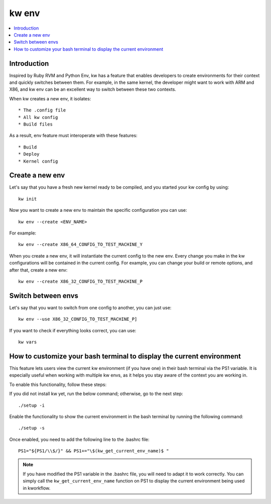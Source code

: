 ==========
  kw env
==========
.. _kw-env:

.. contents::
   :depth: 1
   :local:
   :backlinks: none

.. highlight:: console

Introduction
------------

Inspired by Ruby RVM and Python Env, kw has a feature that enables developers
to create environments for their context and quickly switches between them. For
example, in the same kernel, the developer might want to work with ARM and X86,
and kw env can be an excellent way to switch between these two contexts.

When kw creates a new env, it isolates::

 * The .config file
 * All kw config
 * Build files

As a result, env feature must interoperate with these features::

 * Build
 * Deploy
 * Kernel config

Create a new env
----------------

Let's say that you have a fresh new kernel ready to be compiled, and you
started your kw config by using::

  kw init

Now you want to create a new env to maintain the specific configuration you can
use::

  kw env --create <ENV_NAME>

For example::

 kw env --create X86_64_CONFIG_TO_TEST_MACHINE_Y

When you create a new env, it will instantiate the current config to the new
env. Every change you make in the kw configurations will be contained in the
current config. For example, you can change your build or remote options, and
after that, create a new env::

 kw env --create X86_32_CONFIG_TO_TEST_MACHINE_P

Switch between envs
-------------------

Let's say that you want to switch from one config to another, you can just use::

 kw env --use X86_32_CONFIG_TO_TEST_MACHINE_P]

If you want to check if everything looks correct, you can use::

 kw vars

How to customize your bash terminal to display the current environment
----------------------------------------------------------------------

This feature lets users view the current kw environment (if you have one) in their
bash terminal via the PS1 variable. It is especially useful when working with multiple
kw envs, as it helps you stay aware of the context you are working in.

To enable this functionality, follow these steps:

If you did not install kw yet, run the below command; otherwise, go to the next step::

  ./setup -i

Enable the functionality to show the current environment
in the bash terminal by running the following command::

  ./setup -s

Once enabled, you need to add the following line to the .bashrc file::

  PS1="${PS1/\\$/}" && PS1+="\$(kw_get_current_env_name)$ "

.. note::
    If you have modified the PS1 variable in the .bashrc file, you will need to adapt
    it to work correctly. You can simply call the ``kw_get_current_env_name`` function
    on PS1 to display the current environment being used in kworkflow.